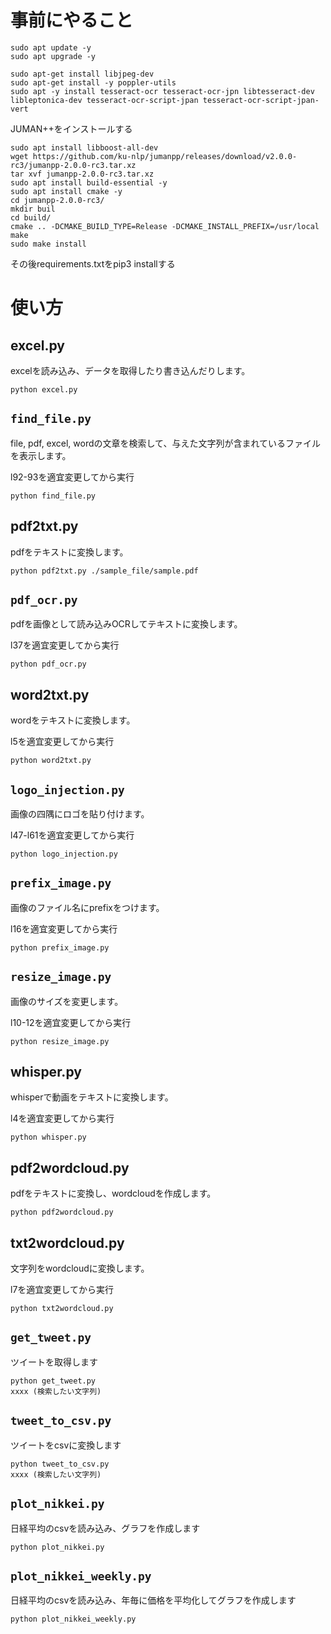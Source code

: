 * 事前にやること
#+begin_src shell
sudo apt update -y
sudo apt upgrade -y
#+end_src
#+begin_src shell
sudo apt-get install libjpeg-dev
sudo apt-get install -y poppler-utils
sudo apt -y install tesseract-ocr tesseract-ocr-jpn libtesseract-dev libleptonica-dev tesseract-ocr-script-jpan tesseract-ocr-script-jpan-vert 
#+end_src

JUMAN++をインストールする
#+begin_src shell
sudo apt install libboost-all-dev
wget https://github.com/ku-nlp/jumanpp/releases/download/v2.0.0-rc3/jumanpp-2.0.0-rc3.tar.xz
tar xvf jumanpp-2.0.0-rc3.tar.xz
sudo apt install build-essential -y
sudo apt install cmake -y
cd jumanpp-2.0.0-rc3/
mkdir buil
cd build/
cmake .. -DCMAKE_BUILD_TYPE=Release -DCMAKE_INSTALL_PREFIX=/usr/local
make
sudo make install
#+end_src
その後requirements.txtをpip3 installする

* 使い方
** excel.py
excelを読み込み、データを取得したり書き込んだりします。
#+begin_src shell
python excel.py
#+end_src
** =find_file.py=
file, pdf, excel, wordの文章を検索して、与えた文字列が含まれているファイルを表示します。

l92-93を適宜変更してから実行
#+begin_src shell
python find_file.py
#+end_src
** pdf2txt.py
pdfをテキストに変換します。
#+begin_src shell
python pdf2txt.py ./sample_file/sample.pdf
#+end_src
** =pdf_ocr.py=
pdfを画像として読み込みOCRしてテキストに変換します。

l37を適宜変更してから実行
#+begin_src shell
python pdf_ocr.py
#+end_src
** word2txt.py
wordをテキストに変換します。

l5を適宜変更してから実行
#+begin_src shell
python word2txt.py
#+end_src
** =logo_injection.py=
画像の四隅にロゴを貼り付けます。

l47-l61を適宜変更してから実行
#+begin_src shell
python logo_injection.py
#+end_src
** =prefix_image.py=
画像のファイル名にprefixをつけます。

l16を適宜変更してから実行
#+begin_src shell
python prefix_image.py
#+end_src
** =resize_image.py=
画像のサイズを変更します。

l10-12を適宜変更してから実行
#+begin_src shell
python resize_image.py
#+end_src
** whisper.py
whisperで動画をテキストに変換します。

l4を適宜変更してから実行
#+begin_src shell
python whisper.py
#+end_src
** pdf2wordcloud.py
pdfをテキストに変換し、wordcloudを作成します。

#+begin_src shell
python pdf2wordcloud.py
#+end_src
** txt2wordcloud.py
文字列をwordcloudに変換します。

l7を適宜変更してから実行
#+begin_src shell
python txt2wordcloud.py
#+end_src
** =get_tweet.py=
ツイートを取得します

#+begin_src shell
python get_tweet.py
xxxx (検索したい文字列)
#+end_src
** =tweet_to_csv.py=
ツイートをcsvに変換します
#+begin_src shell
python tweet_to_csv.py
xxxx (検索したい文字列)
#+end_src
** =plot_nikkei.py=
日経平均のcsvを読み込み、グラフを作成します
#+begin_src shell
python plot_nikkei.py
#+end_src
** =plot_nikkei_weekly.py=
日経平均のcsvを読み込み、年毎に価格を平均化してグラフを作成します
#+begin_src shell
python plot_nikkei_weekly.py
#+end_src


